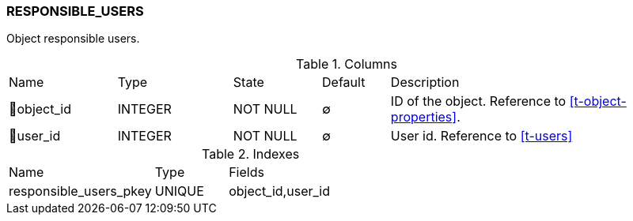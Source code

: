 [[t-responsible-users]]
=== RESPONSIBLE_USERS

Object responsible users.

.Columns
[cols="16,17,13,10,44a"]
|===
|Name|Type|State|Default|Description
|🔑object_id
|INTEGER
|NOT NULL
|∅
|ID of the object. Reference to <<t-object-properties>>.

|🔑user_id
|INTEGER
|NOT NULL
|∅
|User id. Reference to <<t-users>>
|===

.Indexes
[cols="30,15,55a"]
|===
|Name|Type|Fields
|responsible_users_pkey
|UNIQUE
|object_id,user_id

|===
